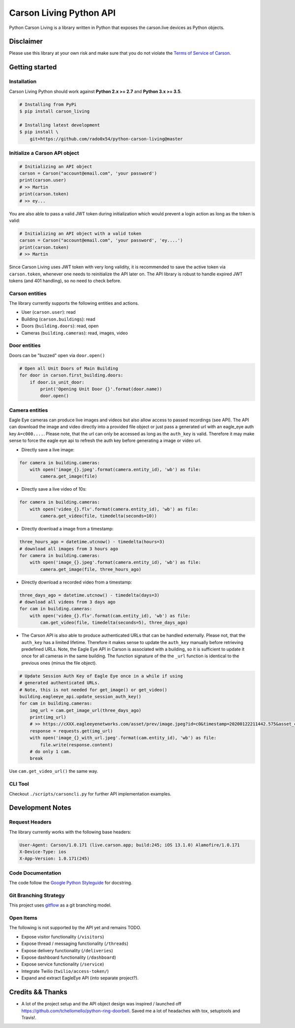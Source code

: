 ========================
Carson Living Python API
========================

.. image:: https://badge.fury.io/py/carson-living.svg
    :target: https://badge.fury.io/py/carson-living

.. image:: https://travis-ci.org/rado0x54/python-carson-living.svg?branch=master
    :target: https://travis-ci.org/rado0x54/python-carson-living

.. image:: https://coveralls.io/repos/github/rado0x54/python-carson-living/badge.svg?branch=master
    :target: https://coveralls.io/github/rado0x54/python-carson-living?branch=master

.. image:: https://img.shields.io/badge/License-Apache%202.0-blue.svg
    :target: https://opensource.org/licenses/Apache-2.0

.. image:: https://img.shields.io/pypi/pyversions/carson-living.svg
    :target: https://pypi.python.org/pypi/carson-living

Python Carson Living is a library written in Python that exposes the carson.live devices as Python objects.

Disclaimer
----------
Please use this library at your own risk and make sure that you do not violate the
`Terms of Service of Carson <https://www.carson.live/terms>`_.

Getting started
---------------
Installation
~~~~~~~~~~~~~

Carson Living Python should work against **Python 2.x >= 2.7** and **Python 3.x >= 3.5**.

.. code-block::

    # Installing from PyPi
    $ pip install carson_living

    # Installing latest development
    $ pip install \
        git+https://github.com/rado0x54/python-carson-living@master

Initialize a Carson API object
~~~~~~~~~~~~~~~~~~~~~~~~~~~~~~

.. code-block:: python

    # Initializing an API object
    carson = Carson("account@email.com", 'your password')
    print(carson.user)
    # >> Martin
    print(carson.token)
    # >> ey...

You are also able to pass a valid JWT token during initialization which would prevent a login action as long as the token is valid:

.. code-block:: python

    # Initializing an API object with a valid token
    carson = Carson("account@email.com", 'your password', 'ey....')
    print(carson.token)
    # >> Martin

Since Carson Living uses JWT token with very long validity, it is recommended to save the active token via
``carson.token``, whenever one needs to reinitialize the API later on. The API library is robust to handle expired
JWT tokens (and 401 handling), so no need to check before.

Carson entities
~~~~~~~~~~~~~~~
The library currently supports the following entities and actions.

- User (``carson.user``): read
- Building (``carson.buildings``): read
- Doors (``building.doors``): read, open
- Cameras (``building.cameras``): read, images, video

Door entities
~~~~~~~~~~~~~
Doors can be "buzzed" open via ``door.open()``

.. code-block:: python

    # Open all Unit Doors of Main Building
    for door in carson.first_building.doors:
        if door.is_unit_door:
            print('Opening Unit Door {}'.format(door.name))
            door.open()

Camera entities
~~~~~~~~~~~~~~~
Eagle Eye cameras can produce live images and videos but also allow access to passed recordings (see API). The API can download the image and video directly into a provided file object
or just pass a generated url with an eagle_eye auth key ``A=c000....``. Please note, that the url can only be accessed as long as the ``auth_key`` is valid. Therefore it may make sense to
force the eagle eye api to refresh the auth key before generating a image or video url.

- Directly save a live image:

.. code-block:: python

        for camera in building.cameras:
            with open('image_{}.jpeg'.format(camera.entity_id), 'wb') as file:
                camera.get_image(file)

- Directly save a live video of 10s:

.. code-block:: python

        for camera in building.cameras:
            with open('video_{}.flv'.format(camera.entity_id), 'wb') as file:
                camera.get_video(file, timedelta(seconds=10))

- Directly download a image from a timestamp:

.. code-block:: python

    three_hours_ago = datetime.utcnow() - timedelta(hours=3)
    # download all images from 3 hours ago
    for camera in building.cameras:
        with open('image_{}.jpeg'.format(camera.entity_id), 'wb') as file:
            camera.get_image(file, three_hours_ago)

- Directly download a recorded video from a timestamp:

.. code-block:: python

        three_days_ago = datetime.utcnow() - timedelta(days=3)
        # download all videos from 3 days ago
        for cam in building.cameras:
            with open('video_{}.flv'.format(cam.entity_id), 'wb') as file:
                cam.get_video(file, timedelta(seconds=5), three_days_ago)

- The Carson API is also able to produce authenticated URLs that can be handled externally.
  Please not, that the ``auth_key`` has a limited lifetime. Therefore it makes sense to update
  the ``auth_key`` manually before retrieving predefined URLs. Note, the Eagle Eye API in Carson
  is associated with a building, so it is sufficient to update it once for all cameras in the same
  building. The function signature of the the ``_url`` function is identical to the previous ones
  (minus the file object).

.. code-block:: python

        # Update Session Auth Key of Eagle Eye once in a while if using
        # generated authenticated URLs.
        # Note, this is not needed for get_image() or get_video()
        building.eagleeye_api.update_session_auth_key()
        for cam in building.cameras:
            img_url = cam.get_image_url(three_days_ago)
            print(img_url)
            # >> https://cXXX.eagleeyenetworks.com/asset/prev/image.jpeg?id=c0&timestamp=20200122211442.575&asset_class=pre&A=c000~...
            response = requests.get(img_url)
            with open('image_{}_with_url.jpeg'.format(cam.entity_id), 'wb') as file:
                file.write(response.content)
            # do only 1 cam.
            break

Use ``cam.get_video_url()`` the same way.

CLI Tool
~~~~~~~~
Checkout ``./scripts/carsoncli.py`` for further API implementation examples.

Development Notes
-----------------
Request Headers
~~~~~~~~~~~~~~~
The library currently works with the following base headers:

.. code-block::

    User-Agent: Carson/1.0.171 (live.carson.app; build:245; iOS 13.1.0) Alamofire/1.0.171
    X-Device-Type: ios
    X-App-Version: 1.0.171(245)

Code Documentation
~~~~~~~~~~~~~~~~~~
The code follow the `Google Python Styleguide <https://google.github.io/styleguide/pyguide.html>`_ for docstring.

Git Branching Strategy
~~~~~~~~~~~~~~~~~~~~~~
This project uses `gitflow <https://nvie.com/posts/a-successful-git-branching-model/>`_ as a git branching model.

Open Items
~~~~~~~~~~
The following is not supported by the API yet and remains TODO.

- Expose visitor functionality (``/visitors``)
- Expose thread / messaging functionality (``/threads``)
- Expose delivery functionality (``/deliveries``)
- Expose dashboard functionality (``/dashboard``)
- Expose service functionality (``/service``)
- Integrate Twilio (``twilio/access-token/``)
- Expand and extract EagleEye API (into separate project?).


Credits && Thanks
-----------------

* A lot of the project setup and the API object design was inspired / launched off  https://github.com/tchellomello/python-ring-doorbell. Saved me a lot of headaches with tox, setuptools and Travis!.
